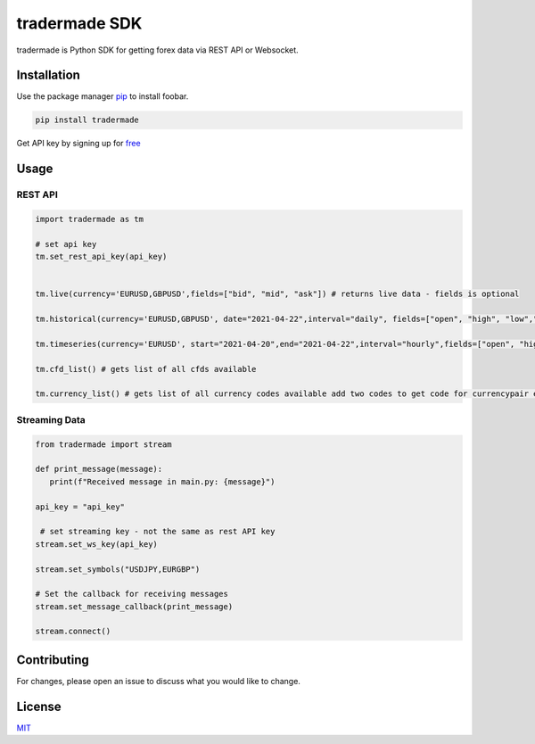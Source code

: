 tradermade SDK
==============

tradermade is Python SDK for getting forex data via REST API or
Websocket.

Installation
------------

Use the package manager `pip`_ to install foobar.

.. code:: bash

   pip install tradermade

Get API key by signing up for `free`_

Usage
-----

REST API
~~~~~~~~

.. code:: python

   import tradermade as tm

   # set api key
   tm.set_rest_api_key(api_key)


   tm.live(currency='EURUSD,GBPUSD',fields=["bid", "mid", "ask"]) # returns live data - fields is optional
    
   tm.historical(currency='EURUSD,GBPUSD', date="2021-04-22",interval="daily", fields=["open", "high", "low","close"]) # returns historical data for the currency requested interval is daily, hourly, minute - fields is optional

   tm.timeseries(currency='EURUSD', start="2021-04-20",end="2021-04-22",interval="hourly",fields=["open", "high", "low","close"]) # returns timeseries data for the currency requested interval is daily, hourly, minute - fields is optional

   tm.cfd_list() # gets list of all cfds available

   tm.currency_list() # gets list of all currency codes available add two codes to get code for currencypair ex EUR + USD gets EURUSD

Streaming Data
~~~~~~~~~~~~~~

.. code:: python

   from tradermade import stream

   def print_message(message):
      print(f"Received message in main.py: {message}")

   api_key = "api_key"

    # set streaming key - not the same as rest API key
   stream.set_ws_key(api_key)

   stream.set_symbols("USDJPY,EURGBP")
   
   # Set the callback for receiving messages
   stream.set_message_callback(print_message)  

   stream.connect()

Contributing
------------

For changes, please open an issue to discuss what you would like to
change.

License
-------

`MIT`_

.. _pip: https://pip.pypa.io/en/stable/
.. _free: https://marketdata.tradermade.com/signup
.. _MIT: https://choosealicense.com/licenses/mit/